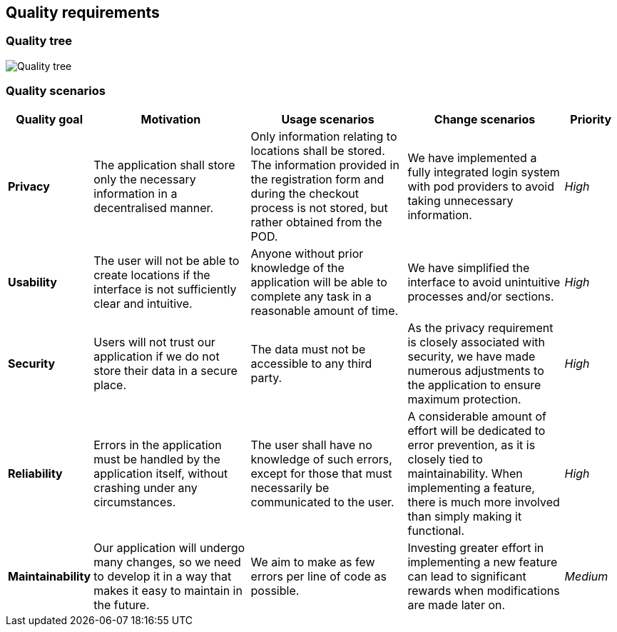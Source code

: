 [[section-quality-requirements]]
== Quality requirements
=== Quality tree

:imagesdir: images/
image:09_quality_tree.png["Quality tree"]

=== Quality scenarios
[options="header",cols="1,3,3,3,1"]
|===
|Quality goal
|Motivation
|Usage scenarios
|Change scenarios
|Priority

|*Privacy*|The application shall store only the necessary information in a decentralised manner.|Only information relating to locations shall be stored. The information provided in the registration form and during the checkout process is not stored, but rather obtained from the POD.|We have implemented a fully integrated login system with pod providers to avoid taking unnecessary information.|_High_

|*Usability*|The user will not be able to create locations if the interface is not sufficiently clear and intuitive.|Anyone without prior knowledge of the application will be able to complete any task in a reasonable amount of time.|We have simplified the interface to avoid unintuitive processes and/or sections.|_High_

|*Security*|Users will not trust our application if we do not store their data in a secure place.|The data must not be accessible to any third party.|As the privacy requirement is closely associated with security, we have made numerous adjustments to the application to ensure maximum protection.|_High_

|*Reliability*|Errors in the application must be handled by the application itself, without crashing under any circumstances.|The user shall have no knowledge of such errors, except for those that must necessarily be communicated to the user.|A considerable amount of effort will be dedicated to error prevention, as it is closely tied to maintainability. When implementing a feature, there is much more involved than simply making it functional.|_High_

|*Maintainability*|Our application will undergo many changes, so we need to develop it in a way that makes it easy to maintain in the future.|We aim to make as few errors per line of code as possible.|Investing greater effort in implementing a new feature can lead to significant rewards when modifications are made later on.|_Medium_
|===
